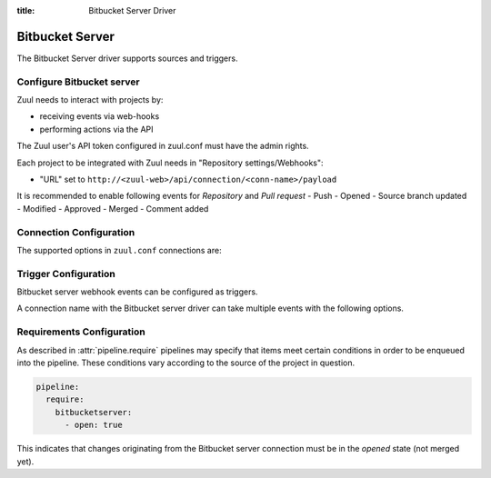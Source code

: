 :title: Bitbucket Server Driver

Bitbucket Server
================

The Bitbucket Server driver supports sources and triggers.

Configure Bitbucket server
--------------------------

Zuul needs to interact with projects by:

- receiving events via web-hooks
- performing actions via the API

The Zuul user's API token configured in zuul.conf must have the admin rights.

Each project to be integrated with Zuul needs in "Repository settings/Webhooks":

- "URL" set to
  ``http://<zuul-web>/api/connection/<conn-name>/payload``

It is recommended to enable following events for `Repository` and `Pull request`
- Push
- Opened
- Source branch updated
- Modified
- Approved
- Merged
- Comment added

Connection Configuration
------------------------

The supported options in ``zuul.conf`` connections are:

.. attr:: <bitbucketserver connection>

   .. attr:: driver
      :required:

      .. value:: bitbucketserver

         The connection must set ``driver=bitbucketserver`` for Bitbucket server connections.

   .. attr:: user

      The API user name.

   .. attr:: password

      The API user password.

   .. attr:: baseurl
      :default: https://{server}

      Path to the Bitbucket server API interface.

Trigger Configuration
---------------------

Bitbucket server webhook events can be configured as triggers.

A connection name with the Bitbucket server driver can take multiple events with
the following options.

.. attr:: pipeline.trigger.<bitbucketserver source>

   The dictionary passed to the Bitbucket server pipeline ``trigger`` attribute
   supports the following attributes:

   .. attr:: event
      :required:

      The event from Bitbucket server. Supported events are:

      .. value:: pull_request

      .. value:: repository

   .. attr:: action

      A :value:`pipeline.trigger.<bitbucketserver source>.event.pull_request`
      event will have associated action(s) to trigger from. The
      supported actions are:

      .. value:: opened

         A pull request is opened or reopened.

      .. value:: updated

         A pull request's source branch has been updated.

      .. value:: modified

         A pull request's description, title, or target branch is changed.

      .. value:: approved

         A pull request is marked as approved by a reviewer.

      .. value:: merged

         A pull request is merged.

   .. attr:: ref

      This is only used for ``push`` events. This field is treated as
      a regular expression and multiple refs may be listed. Bitbucket server
      always sends full ref name, eg. ``refs/heads/bar`` and this
      string is matched against the regular expression.


Requirements Configuration
--------------------------

As described in :attr:`pipeline.require` pipelines may specify that items meet
certain conditions in order to be enqueued into the pipeline.  These conditions
vary according to the source of the project in question.

.. code-block:: yaml

   pipeline:
     require:
       bitbucketserver:
         - open: true

This indicates that changes originating from the Bitbucket server connection must be
in the *opened* state (not merged yet).

.. attr:: pipeline.require.<bitbucketserver source>

   The dictionary passed to the Bitbucket server pipeline `require` attribute
   supports the following attributes:

   .. attr:: open

      A boolean value (``true`` or ``false``) that indicates whether
      the Pull Request must be open in order to be enqueued.

   .. attr:: merged

      A boolean value (``true`` or ``false``) that indicates whether
      the Pull Request must be merged or not in order to be enqueued.

   .. attr:: approved

      A boolean value (``true`` or ``false``) that indicates whether
      the Pull Request must be approved or not in order to be enqueued.
